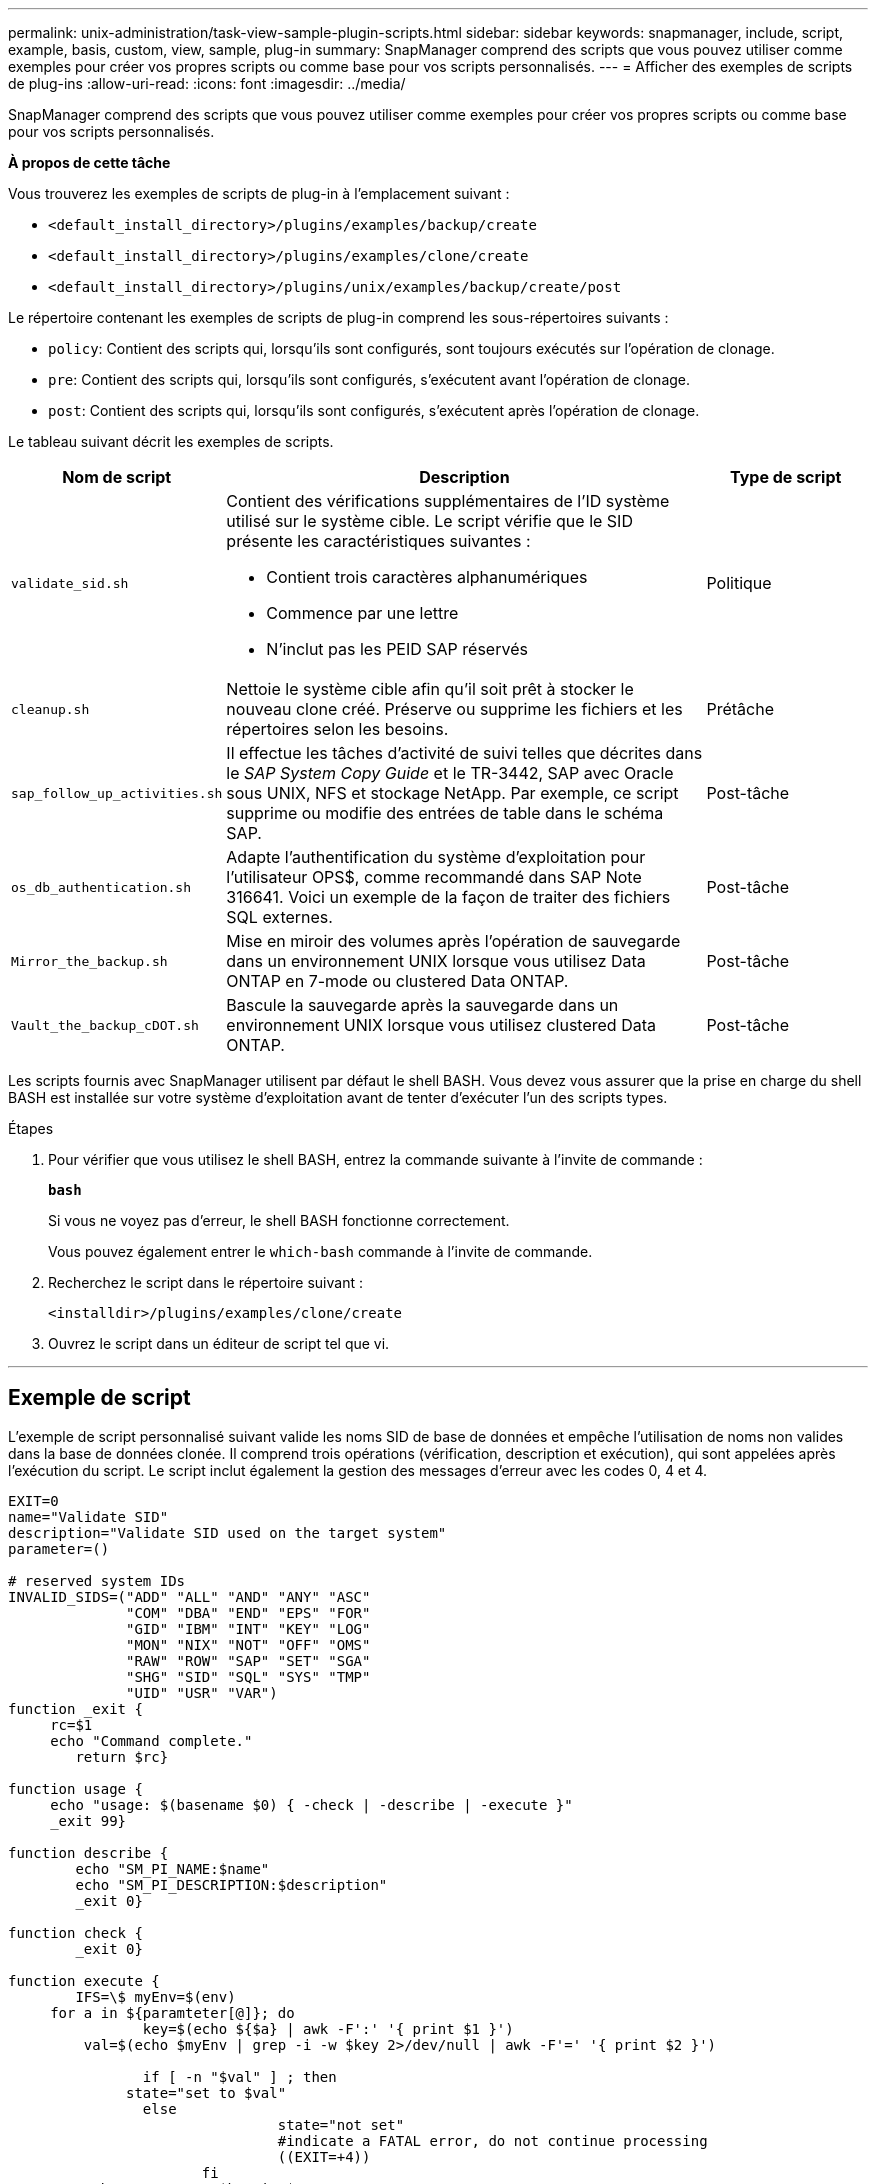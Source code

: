 ---
permalink: unix-administration/task-view-sample-plugin-scripts.html 
sidebar: sidebar 
keywords: snapmanager, include, script, example, basis, custom, view, sample, plug-in 
summary: SnapManager comprend des scripts que vous pouvez utiliser comme exemples pour créer vos propres scripts ou comme base pour vos scripts personnalisés. 
---
= Afficher des exemples de scripts de plug-ins
:allow-uri-read: 
:icons: font
:imagesdir: ../media/


[role="lead"]
SnapManager comprend des scripts que vous pouvez utiliser comme exemples pour créer vos propres scripts ou comme base pour vos scripts personnalisés.

*À propos de cette tâche*

Vous trouverez les exemples de scripts de plug-in à l'emplacement suivant :

* `<default_install_directory>/plugins/examples/backup/create`
* `<default_install_directory>/plugins/examples/clone/create`
* `<default_install_directory>/plugins/unix/examples/backup/create/post`


Le répertoire contenant les exemples de scripts de plug-in comprend les sous-répertoires suivants :

* `policy`: Contient des scripts qui, lorsqu'ils sont configurés, sont toujours exécutés sur l'opération de clonage.
* `pre`: Contient des scripts qui, lorsqu'ils sont configurés, s'exécutent avant l'opération de clonage.
* `post`: Contient des scripts qui, lorsqu'ils sont configurés, s'exécutent après l'opération de clonage.


Le tableau suivant décrit les exemples de scripts.

[cols="1a,3a,1a"]
|===
| Nom de script | Description | Type de script 


 a| 
`validate_sid.sh`
 a| 
Contient des vérifications supplémentaires de l'ID système utilisé sur le système cible. Le script vérifie que le SID présente les caractéristiques suivantes :

* Contient trois caractères alphanumériques
* Commence par une lettre
* N'inclut pas les PEID SAP réservés

 a| 
Politique



 a| 
`cleanup.sh`
 a| 
Nettoie le système cible afin qu'il soit prêt à stocker le nouveau clone créé. Préserve ou supprime les fichiers et les répertoires selon les besoins.
 a| 
Prétâche



 a| 
`sap_follow_up_activities.sh`
 a| 
Il effectue les tâches d'activité de suivi telles que décrites dans le _SAP System Copy Guide_ et le TR-3442, SAP avec Oracle sous UNIX, NFS et stockage NetApp. Par exemple, ce script supprime ou modifie des entrées de table dans le schéma SAP.
 a| 
Post-tâche



 a| 
`os_db_authentication.sh`
 a| 
Adapte l'authentification du système d'exploitation pour l'utilisateur OPS$, comme recommandé dans SAP Note 316641. Voici un exemple de la façon de traiter des fichiers SQL externes.
 a| 
Post-tâche



 a| 
`Mirror_the_backup.sh`
 a| 
Mise en miroir des volumes après l'opération de sauvegarde dans un environnement UNIX lorsque vous utilisez Data ONTAP en 7-mode ou clustered Data ONTAP.
 a| 
Post-tâche



 a| 
`Vault_the_backup_cDOT.sh`
 a| 
Bascule la sauvegarde après la sauvegarde dans un environnement UNIX lorsque vous utilisez clustered Data ONTAP.
 a| 
Post-tâche

|===
Les scripts fournis avec SnapManager utilisent par défaut le shell BASH. Vous devez vous assurer que la prise en charge du shell BASH est installée sur votre système d'exploitation avant de tenter d'exécuter l'un des scripts types.

.Étapes
. Pour vérifier que vous utilisez le shell BASH, entrez la commande suivante à l'invite de commande :
+
`*bash*`

+
Si vous ne voyez pas d'erreur, le shell BASH fonctionne correctement.

+
Vous pouvez également entrer le `which-bash` commande à l'invite de commande.

. Recherchez le script dans le répertoire suivant :
+
`<installdir>/plugins/examples/clone/create`

. Ouvrez le script dans un éditeur de script tel que vi.


'''


== Exemple de script

L'exemple de script personnalisé suivant valide les noms SID de base de données et empêche l'utilisation de noms non valides dans la base de données clonée. Il comprend trois opérations (vérification, description et exécution), qui sont appelées après l'exécution du script. Le script inclut également la gestion des messages d'erreur avec les codes 0, 4 et 4.

[listing]
----
EXIT=0
name="Validate SID"
description="Validate SID used on the target system"
parameter=()

# reserved system IDs
INVALID_SIDS=("ADD" "ALL" "AND" "ANY" "ASC"
              "COM" "DBA" "END" "EPS" "FOR"
              "GID" "IBM" "INT" "KEY" "LOG"
              "MON" "NIX" "NOT" "OFF" "OMS"
              "RAW" "ROW" "SAP" "SET" "SGA"
              "SHG" "SID" "SQL" "SYS" "TMP"
              "UID" "USR" "VAR")
function _exit {
     rc=$1
     echo "Command complete."
    	return $rc}

function usage {
     echo "usage: $(basename $0) { -check | -describe | -execute }"
     _exit 99}

function describe {
    	echo "SM_PI_NAME:$name"
    	echo "SM_PI_DESCRIPTION:$description"
    	_exit 0}

function check {
    	_exit 0}

function execute {
    	IFS=\$ myEnv=$(env)
     for a in ${paramteter[@]}; do
       		key=$(echo ${$a} | awk -F':' '{ print $1 }')
         val=$(echo $myEnv | grep -i -w $key 2>/dev/null | awk -F'=' '{ print $2 }')

       		if [ -n "$val" ] ; then
              state="set to $val"
       		else
           			state="not set"
           			#indicate a FATAL error, do not continue processing
           			((EXIT=+4))
		       fi
         echo "parameter $key is $state"
     done

	######################################################################
	# additional checks
 # Use SnapManager environment variable of SM_TARGET_SID

	if [ -n "$SM_TARGET_SID" ] ; then
  		if [ ${#SM_TARGET_SID} -ne 3 ] ; then
        echo "SID is defined as a 3 digit value, [$SM_TARGET_SID] is not valid."
        EXIT=4
    else
        echo "${INVALID_SIDS[@]}" | grep -i -w $SM_TARGET_SID >/dev/null 2>&1
     			if [ $? -eq 0 ] ; then
            echo "The usage of SID [$SM_TARGET_SID] is not supported by SAP."
        				((EXIT+=4))
  		fi
	fi
	else
   		echo "SM_TARGET_SID not set"
     EXIT=4
	fi  _exit $EXIT}

# Include the 3 required operations for clone plugin
case $(echo "$1" | tr [A-Z] [a-z]) in
  -check )        check     ;;
  -describe )     describe  ;;
  -execute )      execute   ;;     	* )
		 echo "unknown option $1"    usage 		;;
esac
----
'''
*Informations connexes*

http://media.netapp.com/documents/tr-3442.pdf["SAP avec Oracle sous UNIX et NFS et stockage NetApp : tr-3442"^]
